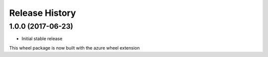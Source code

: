 .. :changelog:

Release History
===============

1.0.0 (2017-06-23)
++++++++++++++++++

* Initial stable release

This wheel package is now built with the azure wheel extension